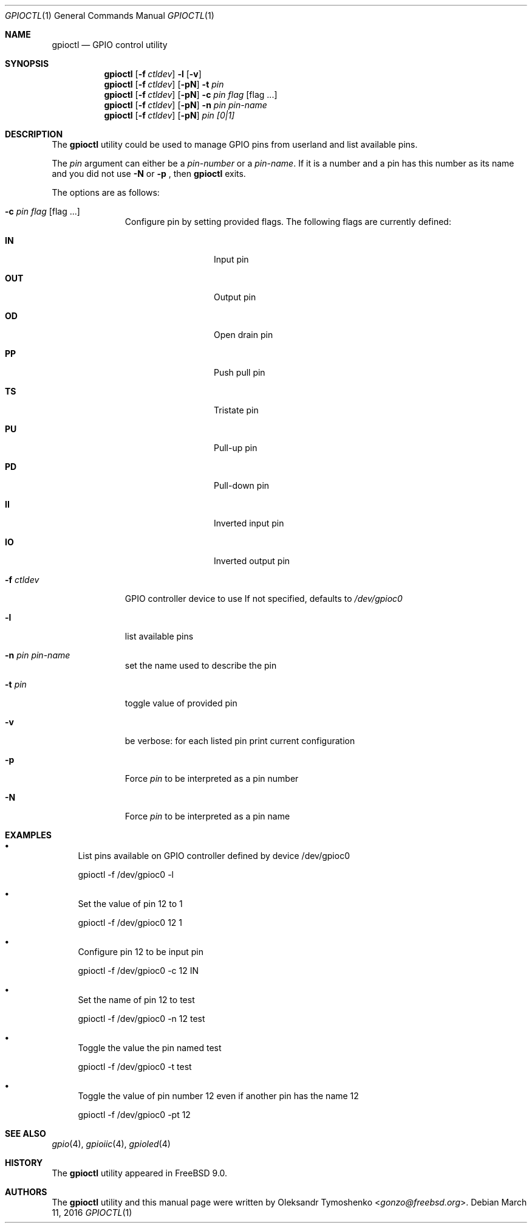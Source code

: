 .\" Copyright (c) 1980, 1991, 1993
.\"	The Regents of the University of California.  All rights reserved.
.\"
.\" Redistribution and use in source and binary forms, with or without
.\" modification, are permitted provided that the following conditions
.\" are met:
.\" 1. Redistributions of source code must retain the above copyright
.\"    notice, this list of conditions and the following disclaimer.
.\" 2. Redistributions in binary form must reproduce the above copyright
.\"    notice, this list of conditions and the following disclaimer in the
.\"    documentation and/or other materials provided with the distribution.
.\" 4. Neither the name of the University nor the names of its contributors
.\"    may be used to endorse or promote products derived from this software
.\"    without specific prior written permission.
.\"
.\" THIS SOFTWARE IS PROVIDED BY THE REGENTS AND CONTRIBUTORS ``AS IS'' AND
.\" ANY EXPRESS OR IMPLIED WARRANTIES, INCLUDING, BUT NOT LIMITED TO, THE
.\" IMPLIED WARRANTIES OF MERCHANTABILITY AND FITNESS FOR A PARTICULAR PURPOSE
.\" ARE DISCLAIMED.  IN NO EVENT SHALL THE REGENTS OR CONTRIBUTORS BE LIABLE
.\" FOR ANY DIRECT, INDIRECT, INCIDENTAL, SPECIAL, EXEMPLARY, OR CONSEQUENTIAL
.\" DAMAGES (INCLUDING, BUT NOT LIMITED TO, PROCUREMENT OF SUBSTITUTE GOODS
.\" OR SERVICES; LOSS OF USE, DATA, OR PROFITS; OR BUSINESS INTERRUPTION)
.\" HOWEVER CAUSED AND ON ANY THEORY OF LIABILITY, WHETHER IN CONTRACT, STRICT
.\" LIABILITY, OR TORT (INCLUDING NEGLIGENCE OR OTHERWISE) ARISING IN ANY WAY
.\" OUT OF THE USE OF THIS SOFTWARE, EVEN IF ADVISED OF THE POSSIBILITY OF
.\" SUCH DAMAGE.
.\"
.\" $FreeBSD: releng/11.0/usr.sbin/gpioctl/gpioctl.8 296682 2016-03-11 21:05:16Z gonzo $
.\"
.Dd March 11, 2016
.Dt GPIOCTL 1
.Os
.Sh NAME
.Nm gpioctl
.Nd GPIO control utility
.Sh SYNOPSIS
.Nm
.Op Fl f Ar ctldev
.Cm -l
.Op Fl v
.Nm
.Op Fl f Ar ctldev
.Op Fl pN
.Cm -t
.Ar pin
.Nm
.Op Fl f Ar ctldev
.Op Fl pN
.Cm -c
.Ar pin
.Ar flag
.Op flag ...
.Nm
.Op Fl f Ar ctldev
.Op Fl pN
.Cm -n
.Ar pin
.Ar pin-name
.Nm
.Op Cm -f Ar ctldev
.Op Fl pN
.Ar pin
.Ar [0|1]
.Sh DESCRIPTION
The
.Nm
utility could be used to manage GPIO pins from userland and list available pins.
.Pp
The
.Pa pin
argument can either be a
.Pa pin-number
or a
.Pa pin-name .
If it is a number and a pin has this number as its name and you did not use
.Fl N
or
.Fl p
, then
.Nm
exits.
.Pp
The options are as follows:
.Bl -tag -width ".Fl f Ar ctldev"
.It Fl c Ar pin Ar flag Op flag ...
Configure pin by setting provided flags.
The following flags are currently defined:
.Bl -tag -offset indent -width ".Cm PULSE"
.It Cm IN
Input pin
.It Cm OUT
Output pin
.It Cm OD
Open drain pin
.It Cm PP
Push pull pin
.It Cm TS
Tristate pin
.It Cm PU
Pull-up pin
.It Cm PD
Pull-down pin
.It Cm II
Inverted input pin
.It Cm IO
Inverted output pin
.El
.It Fl f Ar ctldev
GPIO controller device to use
If not specified, defaults to
.Pa /dev/gpioc0
.It Fl l
list available pins
.It Fl n Ar pin Ar pin-name
set the name used to describe the pin
.It Fl t Ar pin
toggle value of provided pin
.It Fl v
be verbose: for each listed pin print current configuration
.It Fl p
Force
.Pa pin
to be interpreted as a pin number
.It Fl N
Force
.Pa pin
to be interpreted as a pin name
.El
.Sh EXAMPLES
.Bl -bullet
.It
List pins available on GPIO controller defined by device /dev/gpioc0
.Pp
gpioctl -f /dev/gpioc0 -l
.It
Set the value of pin 12 to 1
.Pp
gpioctl -f /dev/gpioc0 12 1
.It
Configure pin 12 to be input pin
.Pp
gpioctl -f /dev/gpioc0 -c 12 IN
.It
Set the name of pin 12 to test
.Pp
gpioctl -f /dev/gpioc0 -n 12 test
.It
Toggle the value the pin named test
.Pp
gpioctl -f /dev/gpioc0 -t test
.It
Toggle the value of pin number 12 even if another pin has the name 12
.Pp
gpioctl -f /dev/gpioc0 -pt 12
.El
.Sh SEE ALSO
.Xr gpio 4 ,
.Xr gpioiic 4 ,
.Xr gpioled 4
.Sh HISTORY
The
.Nm
utility appeared in
.Fx 9.0 .
.Sh AUTHORS
.An -nosplit
The
.Nm
utility and this manual page were written by
.An Oleksandr Tymoshenko Aq Mt gonzo@freebsd.org .
